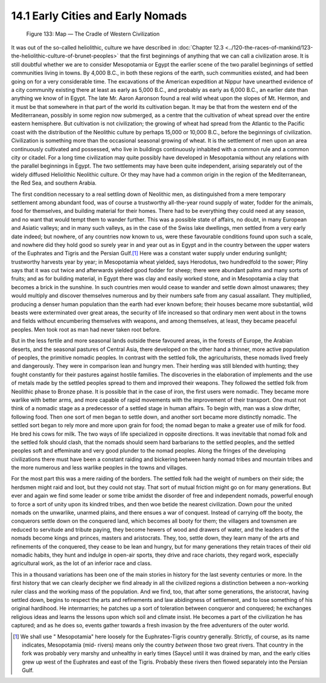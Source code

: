 14.1 Early Cities and Early Nomads
================================================================
.. _Figure 133:
.. figure:: /_static/figures/0133.png
    :target: ../_static/figures/0133.png
    :figclass: inline-figure
    :width: 280px
    :alt: Figure 133

    Figure 133: Map — The Cradle of Western Civilization

It was out of the so-called heliolithic, culture we have described in
:doc:`Chapter 12.3 <../120-the-races-of-mankind/123-the-heliolithic-culture-of-brunet-peoples>`
that the first beginnings of anything that we can call a
civilization arose. It is still doubtful whether we are to consider
Mesopotamia or Egypt the earlier scene of the two parallel beginnings of
settled communities living in towns. By 4,000 B.C., in both these regions of
the earth, such communities existed, and had been going on for a very
considerable time. The excavations of the American expedition at Nippur have
unearthed evidence of a city community existing there at least as early as
5,000 B.C., and probably as early as 6,000 B.C., an earlier date than
anything we know of in Egypt. The late Mr. Aaron Aaronson found a real wild
wheat upon the slopes of Mt. Hermon, and it must be that somewhere in that
part of the world its cultivation began. It may be that from the western end
of the Mediterranean, possibly in some region now submerged, as a centre that
the cultivation of wheat spread over the entire eastern hemisphere. But
cultivation is not civilization; the growing of wheat had spread from the
Atlantic to the Pacific coast with the distribution of the Neolithic culture
by perhaps 15,000 or 10,000 B.C., before the beginnings of civilization.
Civilization is something more than the occasional seasonal growing of wheat.
It is the settlement of men upon an area continuously cultivated and
possessed, who live in buildings continuously inhabited with a common rule
and a common city or citadel. For a long time civilization may quite possibly
have developed in Mesopotamia without any relations with the parallel
beginnings in Egypt. The two settlements may have been quite independent,
arising separately out of the widely diffused Heliolithic Neolithic culture.
Or they may have had a common origin in the region of the Mediterranean, the
Red Sea, and southern Arabia.

The first condition necessary to a real settling down of Neolithic men, as
distinguished from a mere temporary settlement among abundant food, was of
course a trustworthy all-the-year round supply of water, fodder for the
animals, food for themselves, and building material for their homes. There
had to be everything they could need at any season, and no want that would
tempt them to wander further. This was a possible state of affairs, no doubt,
in many European and Asiatic valleys; and in many such valleys, as in the
case of the Swiss lake dwellings, men settled from a very early date indeed;
but nowhere, of any countries now known to us, were these favourable
conditions found upon such a scale, and nowhere did they hold good so surely
year in and year out as in Egypt and in the country between the upper waters
of the Euphrates and Tigris and the Persian Gulf.\ [#fn1]_ Here was a constant
water supply under enduring sunlight; trustworthy harvests year by year; in
Mesopotamia wheat yielded, says Herodotus, two hundredfold to the sower;
Pliny says that it was cut twice and afterwards yielded good fodder for
sheep; there were abundant palms and many sorts of fruits; and as for
building material, in Egypt there was clay and easily worked stone, and in
Mesopotamia a clay that becomes a brick in the sunshine. In such countries
men would cease to wander and settle down almost unawares; they would
multiply and discover themselves numerous and by their numbers safe from any
casual assailant. They multiplied, producing a denser human population than
the earth had ever known before; their houses became more substantial, wild
beasts were exterminated over great areas, the security of life increased so
that ordinary men went about in the towns and fields without encumbering
themselves with weapons, and among themselves, at least, they became peaceful
peoples. Men took root as man had never taken root before.

But in the less fertile and more seasonal lands outside these favoured areas,
in the forests of Europe, the Arabian deserts, and the seasonal pastures of
Central Asia, there developed on the other hand a thinner, more active
population of peoples, the primitive nomadic peoples. In contrast with the
settled folk, the agriculturists, these nomads lived freely and dangerously.
They were in comparison lean and hungry men. Their herding was still blended
with hunting; they fought constantly for their pastures against hostile
families. The discoveries in the elaboration of implements and the use of
metals made by the settled peoples spread to them and improved their weapons.
They followed the settled folk from Neolithic phase to Bronze phase. It is
possible that in the case of iron, the first users were nomadic. They became
more warlike with better arms, and more capable of rapid movements with the
improvement of their transport. One must not think of a nomadic stage as a
predecessor of a settled stage in human affairs. To begin with, man was a
slow drifter, following food. Then one sort of men began to settle down, and
another sort became more distinctly nomadic. The settled sort began to rely
more and more upon grain for food; the nomad began to make a greater use of
milk for food. He bred his cows for milk. The two ways of life specialized in
opposite directions. It was inevitable that nomad folk and the settled folk
should clash, that the nomads should seem hard barbarians to the settled
peoples, and the settled peoples soft and effeminate and very good plunder to
the nomad peoples. Along the fringes of the developing civilizations there
must have been a constant raiding and bickering between hardy nomad tribes
and mountain tribes and the more numerous and less warlike peoples in the
towns and villages.

For the most part this was a mere raiding of the borders. The settled folk
had the weight of numbers on their side; the herdsmen might raid and loot,
but they could not stay. That sort of mutual friction might go on for many
generations. But ever and again we find some leader or some tribe amidst the
disorder of free and independent nomads, powerful enough to force a sort of
unity upon its kindred tribes, and then woe betide the nearest civilization.
Down pour the united nomads on the unwarlike, unarmed plains, and there
ensues a war of conquest. Instead of carrying off the booty, the conquerors
settle down on the conquered land, which becomes all booty for them; the
villagers and townsmen are reduced to servitude and tribute paying, they
become hewers of wood and drawers of water, and the leaders of the nomads
become kings and princes, masters and aristocrats. They, too, settle down,
they learn many of the arts and refinements of the conquered, they cease to
be lean and hungry, but for many generations they retain traces of their old
nomadic habits, they hunt and indulge in open-air sports, they drive and race
chariots, they regard work, especially agricultural work, as the lot of an
inferior race and class.

This in a thousand variations has been one of the main stories in history for
the last seventy centuries or more. In the first history that we can clearly
decipher we find already in all the civilized regions a distinction between a
non-working ruler class and the working mass of the population. And we find,
too, that after some generations, the aristocrat, having settled down, begins
to respect the arts and refinements and law abidingness of settlement, and to
lose something of his original hardihood. He intermarries; he patches up a
sort of toleration between conqueror and conquered; he exchanges religious
ideas and learns the lessons upon which soil and climate insist. He becomes a
part of the civilization he has captured; and as he does so, events gather
towards a fresh invasion by the free adventurers of the outer world.

.. [#fn1] We shall use " Mesopotamia" here loosely for the Euphrates-Tigris country
    generally. Strictly, of course, as its name indicates, Mesopotamia (mid-
    rivers) means only the country *between* those two great rivers. That country
    in the fork was probably very marshy and unhealthy in early times (Sayce)
    until it was drained by man, and the early cities grew up west of the
    Euphrates and east of the Tigris. Probably these rivers then flowed
    separately into the Persian Gulf.
